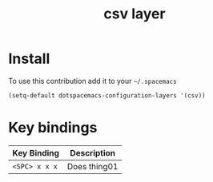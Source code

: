 #+TITLE: csv layer
#+HTML_HEAD_EXTRA: <link rel="stylesheet" type="text/css" href="../css/readtheorg.css" />

* Table of Contents                                        :TOC_4_org:noexport:
:PROPERTIES:
 - [[Description][Description]]
 - [[Install][Install]]
 - [[Key bindings][Key bindings]]

* Description
:PROPERTIES:
:ID:       dcf6853c-6b25-4453-bd86-e29dfc9e48e3
:END:
This layer adds support for CSV files.

* Install
:PROPERTIES:
:ID:       c811b205-c006-4c0b-b2d2-55f02b1be8dd
:END:
To use this contribution add it to your =~/.spacemacs=

#+begin_src emacs-lisp
  (setq-default dotspacemacs-configuration-layers '(csv))
#+end_src

* Key bindings
:PROPERTIES:
:ID:       cf9e4dc5-ac62-456d-b569-97fddac85a2a
:END:

| Key Binding     | Description    |
|-----------------+----------------|
| ~<SPC> x x x~   | Does thing01   |
